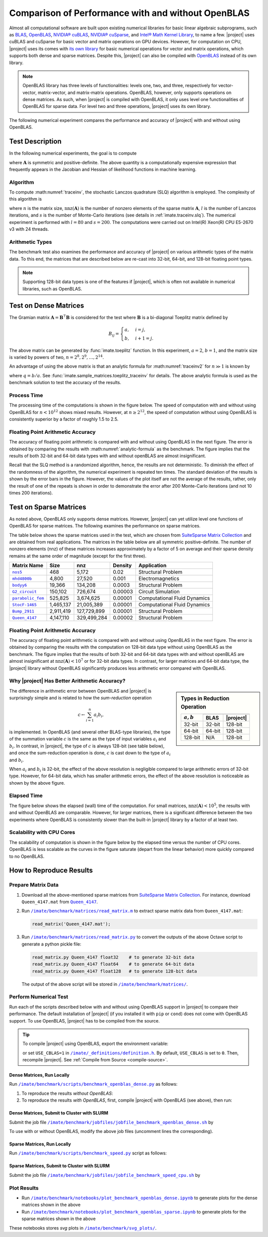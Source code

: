 .. _perf-openblas:

Comparison of Performance with and without OpenBLAS
***************************************************

Almost all computational software are built upon existing numerical libraries for basic linear algebraic subprograms, such as `BLAS <https://netlib.org/blas/>`_, `OpenBLAS <https://www.openblas.net>`_, `NVIDIA® cuBLAS <https://developer.nvidia.com/cublas>`_, `NVIDIA® cuSparse <https://docs.nvidia.com/cuda/cusparse/index.html>`_, and `Intel® Math Kernel Library <https://www.intel.com/content/www/us/en/developer/tools/oneapi/onemkl.html#gs.bafzhk>`_, to name a few. |project| uses cuBLAS and cuSparse for basic vector and matrix operations on GPU devices. However, for computation on CPU, |project| uses its comes with `its own library <../doxygen/html/annotated.html>`_ for basic numerical operations for vector and matrix operations, which supports both dense and sparse matrices. Despite this, |project| can also be compiled with `OpenBLAS <https://www.openblas.net/>`_ instead of its own library.

.. note::

    OpenBLAS library has three levels of functionalities: levels one, two, and three, respectively for vector-vector, matrix-vector, and matrix-matrix operations. OpenBLAS, however, only supports operations on dense matrices. As such, when |project| is compiled with OpenBLAS, it only uses level one functionalities of OpenBLAS for sparse data. For level two and three operations, |project| uses its own library.

The following numerical experiment compares the performance and accuracy of |project| with and without using OpenBLAS.

Test Description
================

In the following numerical experiments, the goal is to compute

.. math::
    :label: traceinv2
    
    \mathrm{trace}(\mathbf{A}^{-1}),

where :math:`\mathbf{A}` is symmetric and positive-definite. The above quantity is a computationally expensive expression that frequently appears in the Jacobian and Hessian of likelihood functions in machine learning.

Algorithm
---------

To compute :math:numref:`traceinv`, the stochastic Lanczos quadrature (SLQ) algorithm is employed. The complexity of this algorithm is

.. math::
   :label: complexity1

    \mathcal{O} \left( (\mathrm{nnz}(\mathbf{A}) l + n l^2) s \right),

where :math:`n` is the matrix size, :math:`\mathrm{nnz}(\mathbf{A})` is the number of nonzero elements of the sparse matrix :math:`\mathbf{A}`, :math:`l` is the number of Lanczos iterations, and :math:`s` is the number of Monte-Carlo iterations (see details in :ref:`imate.traceinv.slq`).  The numerical experiment is performed with :math:`l=80` and :math:`s=200`. The computations were carried out on Intel(R) Xeon(R) CPU E5-2670 v3  with 24 threads.

Arithmetic Types
----------------

The benchmark test also examines the performance and accuracy of |project| on various arithmetic types of the matrix data. To this end, the matrices that are described below are re-cast into 32-bit, 64-bit, and 128-bit floating point types.

.. note::

    Supporting 128-bit data types is one of the features if |project|, which is often not available in numerical libraries, such as OpenBLAS.

Test on Dense Matrices
======================

The Gramian matrix :math:`\mathbf{A} = \mathbf{B}^{\intercal} \mathbf{B}` is considered for the test where :math:`\mathbf{B}` is a bi-diagonal Toeplitz matrix defined by

.. math::

    B_{ij} =
    \begin{cases}
        a, & i = j, \\
        b, & i+1 = j.
    \end{cases}

The above matrix can be generated by :func:`imate.toeplitz` function. In this experiment, :math:`a = 2`, :math:`b = 1`, and the matrix size is varied by powers of two, :math:`n = 2^8, 2^9, \dots, 2^{14}`.

An advantage of using the above matrix is that an analytic formula for :math:numref:`traceinv2` for :math:`n \gg 1` is known by

.. math::
   :label: analytic-formula

    \mathrm{trace}(\mathbf{A}^{-1}) \approx \frac{1}{a^2 - b^2} \left( n - \frac{q^{2}}{1 - q^2} \right),

where :math:`q = b/a`. See :func:`imate.sample_matrices.toeplitz_traceinv` for details. The above analytic formula is used as the benchmark solution to test the accuracy of the results.

Process Time
------------

The processing time of the computations is shown in the figure below. The speed of computation with and without using OpenBLAS for :math:`n < 10^{12}` shows mixed results. However, at :math:`n \geq 2^{12}`, the speed of computation without using OpenBLAS is consistently superior by a factor of roughly 1.5 to 2.5.

.. image:: ../_static/images/performance/benchmark_openblas_dense_time.png
   :align: center
   :class: custom-dark

Floating Point Arithmetic Accuracy
----------------------------------

The accuracy of floating point arithmetic is compared with and without using OpenBLAS in the next figure. The error is obtained by comparing the results with :math:numref:`analytic-formula` as the benchmark. The figure implies that the results of both 32-bit and 64-bit data types with and without openBLAS are almost insignificant.

.. image:: ../_static/images/performance/benchmark_openblas_dense_accuracy.png
   :align: center
   :class: custom-dark

Recall that the SLQ method is a randomized algorithm, hence, the results are not deterministic. To diminish the effect of the randomness of the algorithm, the numerical experiment is repeated ten times. The standard deviation of the results is shown by the error bars in the figure. However, the values of the plot itself are not the average of the results, rather, only the result of one of the repeats is shown in order to demonstrate the error after 200 Monte-Carlo iterations (and not 10 times 200 iterations).

Test on Sparse Matrices
=======================

As noted above, OpenBLAS only supports dense matrices. However, |project| can yet utilize level one functions of OpenBLAS for sparse matrices. The following examines the performance on sparse matrices.

The table below shows the sparse matrices used in the test, which are chosen from `SuiteSparse Matrix Collection <https://sparse.tamu.edu>`_ and are obtained from real applications. The matrices in the table below are all symmetric positive-definite. The number of nonzero elements (nnz) of these matrices increases approximately by a factor of 5 on average and their sparse density remains at the same order of magnitude (except for the first three).

.. table::
   :class: right2 right3

   =================  =========  ===========  =======  ============================
   Matrix Name             Size  nnz          Density  Application
   =================  =========  ===========  =======  ============================
   |nos5|_                  468        5,172  0.02     Structural Problem
   |mhd4800b|_            4,800       27,520  0.001    Electromagnetics
   |bodyy6|_             19,366      134,208  0.0003   Structural Problem
   |G2_circuit|_        150,102      726,674  0.00003  Circuit Simulation
   |parabolic_fem|_     525,825    3,674,625  0.00001  Computational Fluid Dynamics
   |StocF-1465|_      1,465,137   21,005,389  0.00001  Computational Fluid Dynamics 
   |Bump_2911|_       2,911,419  127,729,899  0.00001  Structural Problem
   |Queen_4147|_      4,147,110  329,499,284  0.00002  Structural Problem
   =================  =========  ===========  =======  ============================

.. |nos5| replace:: ``nos5``
.. _nos5: https://sparse.tamu.edu/HB/nos5
.. |mhd4800b| replace:: ``mhd4800b``
.. _mhd4800b: https://sparse.tamu.edu/Bai/mhd4800b
.. |bodyy6| replace:: ``bodyy6``
.. _bodyy6: https://sparse.tamu.edu/Pothen/bodyy6
.. |G2_circuit| replace:: ``G2_circuit``
.. _G2_circuit: https://sparse.tamu.edu/AMD/G2_circuit
.. |parabolic_fem| replace:: ``parabolic_fem``
.. _parabolic_fem: https://sparse.tamu.edu/Wissgott/parabolic_fem
.. |StocF-1465| replace:: ``StocF-1465``
.. _StocF-1465: https://sparse.tamu.edu/Janna/StocF-1465
.. |Bump_2911| replace:: ``Bump_2911``
.. _Bump_2911: https://sparse.tamu.edu/Janna/Bump_2911
.. |Queen_4147| replace:: ``Queen_4147``
.. _Queen_4147: https://sparse.tamu.edu/Janna/Queen_4147

Floating Point Arithmetic Accuracy
----------------------------------

The accuracy of floating point arithmetic is compared with and without using OpenBLAS in the next figure. The error is obtained by comparing the results with the computation on 128-bit data type without using OpenBLAS as the benchmark. The figure implies that the results of both 32-bit and 64-bit data types with and without openBLAS are almost insignificant at :math:`\mathrm{nnz}(\mathbf{A}) < 10^7` or for 32-bit data types. In contrast, for larger matrices and 64-bit data type, the |project| library without OpenBLAS significantly produces less arithmetic error compared with OpenBLAS.

.. image:: ../_static/images/performance/benchmark_openblas_sparse_accuracy.png
   :align: center
   :height: 375
   :class: custom-dark

Why |project| Has Better Arithmetic Accuracy?
---------------------------------------------

.. sidebar:: Types in Reduction Operation
   :class: custom-sidebar

   .. table::
      :class: custom-table
   
      +--------------+----------+--------------+
      | :math:`a, b` | .. centered:: :math:`c` |
      +              +----------+--------------+
      |              |     BLAS | |project|    |
      +==============+==========+==============+
      | 32-bit       | 32-bit   | 128-bit      |
      +--------------+----------+--------------+
      | 64-bit       | 64-bit   | 128-bit      |
      +--------------+----------+--------------+
      | 128-bit      | N/A      | 128-bit      |
      +--------------+----------+--------------+

The difference in arithmetic error between OpenBLAS and |project| is surprisingly simple and is related to how the *sum-reduction* operation

.. math::
   c \gets \sum_{i=1}^n a_i b_i,

is implemented. In OpenBLAS (and several other BLAS-type libraries), the type of the summation variable :math:`c` is the same as the type of input variables :math:`a_i` and :math:`b_i`. In contrast, in |project|, the type of :math:`c` is always 128-bit (see table below), and once the sum-reduction operation is done, :math:`c` is cast down to the type of :math:`a_i` and :math:`b_i`.

When :math:`a_i` and :math:`b_i` is 32-bit, the effect of the above resolution is negligible compared to large arithmetic errors of 32-bit type. However, for 64-bit data, which has smaller arithmetic errors, the effect of the above resolution is noticeable as shown by the above figure.

Elapsed Time
------------

The figure below shows the elapsed (wall) time of the computation. For small matrices, :math:`\mathrm{nnz}(\mathbf{A}) < 10^{5}`, the results with and without OpenBLAS are comparable. However, for larger matrices, there is a significant difference between the two experiments where OpenBLAS is consistently slower than the built-in |project| library by a factor of at least two.

.. image:: ../_static/images/performance/benchmark_openblas_sparse_time.png
   :align: center
   :class: custom-dark

Scalability with CPU Cores
--------------------------

The scalability of computation is shown in the figure below by the elapsed time versus the number of CPU cores. OpenBLAS is less scalable as the curves in the figure saturate (depart from the linear behavior) more quickly compared to no OpenBLAS.

.. image:: ../_static/images/performance/benchmark_openblas_sparse_cores.png
   :align: center
   :height: 375
   :class: custom-dark

How to Reproduce Results
========================

Prepare Matrix Data
-------------------

1. Download all the above-mentioned sparse matrices from `SuiteSparse Matrix Collection <https://sparse.tamu.edu>`_. For instance, download ``Queen_4147.mat`` from |Queen_4147|_.
2. Run |read_matrix_m|_ to extract sparse matrix data from ``Queen_4147.mat``:

   .. code-block:: matlab

        read_matrix('Queen_4147.mat');

3. Run |read_matrix_py|_ to convert the outputs of the above Octave script to generate a python pickle file:

   .. code-block:: python

        read_matrix.py Queen_4147 float32    # to generate 32-bit data
        read_matrix.py Queen_4147 float64    # to generate 64-bit data
        read_matrix.py Queen_4147 float128   # to generate 128-bit data

   The output of the above script will be stored in |matrices|_.

Perform Numerical Test
----------------------

Run each of the scripts described below with and without using OpenBLAS support in |project| to compare their performance. The default installation of |project| (if you installed it with ``pip`` or ``cond``) does not come with OpenBLAS support. To use OpenBLAS, |project| has to be compiled from the source.

.. tip::

    To compile |project| using OpenBLAS, export the environment variable:

    .. prompt:: bash

        export USE_CBLAS=1

    or set ``USE_CBLAS=1`` in |def-use-cblas|_. By default, ``USE_CBLAS`` is set to ``0``. Then, recompile |project|. See :ref:`Compile from Source <compile-source>`.

.. |def-use-cblas|  replace:: ``/imate/_definitions/definition.h``
.. _def-use-cblas: https://github.com/ameli/imate/blob/main/imate/_definitions/definitions.h#L67

Dense Matrices, Run Locally
~~~~~~~~~~~~~~~~~~~~~~~~~~~

Run |benchmark_openblas_py|_ as follows:

1. To reproduce the results *without OpenBLAS*:

   .. prompt:: bash
  
       cd /imate/benchmark/scripts
       python ./benchmark_openblas_dense.py -o False

2. To reproduce the results *with OpenBLAS*, first, compile |project| with OpenBLAS (see above), then run:

   .. prompt:: bash
  
       cd /imate/benchmark/scripts
       python ./benchmark_openblas_dense.py -o True

Dense Matrices, Submit to Cluster with SLURM
~~~~~~~~~~~~~~~~~~~~~~~~~~~~~~~~~~~~~~~~~~~~

Submit the job file |jobfile_openblas_sh|_ by

.. prompt:: bash

    cd /imate/benchmark/jobfiles
    sbatch jobfile_benchmark_openblas_dense.sh

To use with or without OpenBLAS, modify the above job files (uncomment lines the corresponding).

Sparse Matrices, Run Locally
~~~~~~~~~~~~~~~~~~~~~~~~~~~~

Run |benchmark_speed_py|_ script as follows:

.. prompt:: bash

    cd /imate/benchmark/scripts
    python ./benchmark_speed.py -c

Sparse Matrices, Submit to Cluster with SLURM
~~~~~~~~~~~~~~~~~~~~~~~~~~~~~~~~~~~~~~~~~~~~~

Submit the job file |jobfile_speed_cpu_sh|_ by

.. prompt:: bash

    cd /imate/benchmark/jobfiles
    sbatch jobfile_benchmark_speed_cpu.sh
    
Plot Results
------------

* Run |notebook_openblas_dense_ipynb|_ to generate plots for the dense matrices shown in the above
* Run |notebook_openblas_sparse_ipynb|_ to generate plots for the sparse matrices shown in the above

These notebooks stores `svg` plots in |svg_plots|_.
    
.. |read_matrix_m| replace:: ``/imate/benchmark/matrices/read_matrix.m``
.. _read_matrix_m: https://github.com/ameli/imate/blob/main/benchmark/matrices/read_matrix.m

.. |read_matrix_py| replace:: ``/imate/benchmark/matrices/read_matrix.py``
.. _read_matrix_py: https://github.com/ameli/imate/blob/main/benchmark/matrices/read_matrix.py

.. |matrices| replace:: ``/imate/benchmark/matrices/``
.. _matrices: https://github.com/ameli/imate/blob/main/benchmark/matrices

.. |benchmark_openblas_py| replace:: ``/imate/benchmark/scripts/benchmark_openblas_dense.py``
.. _benchmark_openblas_py: https://github.com/ameli/imate/blob/main/benchmark/scripts/benchmark_openblas_dense.py

.. |benchmark_speed_py| replace:: ``/imate/benchmark/scripts/benchmark_speed.py``
.. _benchmark_speed_py: https://github.com/ameli/imate/blob/main/benchmark/scripts/benchmark_speed.py

.. |jobfile_speed_cpu_sh| replace:: ``/imate/benchmark/jobfiles/jobfile_benchmark_speed_cpu.sh``
.. _jobfile_speed_cpu_sh: https://github.com/ameli/imate/blob/main/benchmark/jobfiles/jobfile_benchmark_speed_cpu.sh

.. |jobfile_openblas_sh| replace:: ``/imate/benchmark/jobfiles/jobfile_benchmark_openblas_dense.sh``
.. _jobfile_openblas_sh: https://github.com/ameli/imate/blob/main/benchmark/jobfiles/jobfile_benchmark_openblas_dense.sh

.. |notebook_openblas_dense_ipynb| replace:: ``/imate/benchmark/notebooks/plot_benchmark_openblas_dense.ipynb``
.. _notebook_openblas_dense_ipynb: https://github.com/ameli/imate/blob/main/benchmark/notebooks/plot_benchmark_openblas_dense.ipynb

.. |notebook_openblas_sparse_ipynb| replace:: ``/imate/benchmark/notebooks/plot_benchmark_openblas_sparse.ipynb``
.. _notebook_openblas_sparse_ipynb: https://github.com/ameli/imate/blob/main/benchmark/notebooks/plot_benchmark_openblas_sparse.ipynb

.. |svg_plots| replace:: ``/imate/benchmark/svg_plots/``
.. _svg_plots: https://github.com/ameli/imate/blob/main/benchmark/svg_plots
